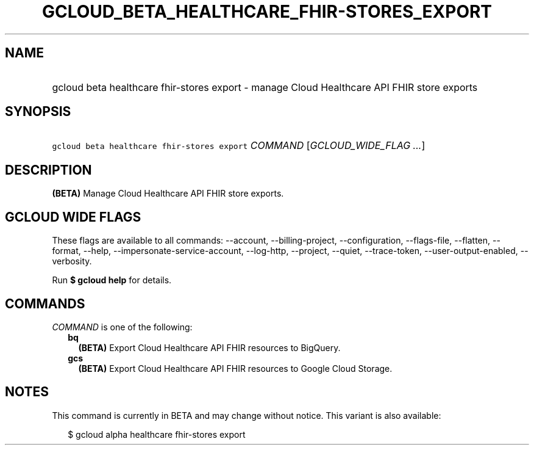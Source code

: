 
.TH "GCLOUD_BETA_HEALTHCARE_FHIR\-STORES_EXPORT" 1



.SH "NAME"
.HP
gcloud beta healthcare fhir\-stores export \- manage Cloud Healthcare API FHIR store exports



.SH "SYNOPSIS"
.HP
\f5gcloud beta healthcare fhir\-stores export\fR \fICOMMAND\fR [\fIGCLOUD_WIDE_FLAG\ ...\fR]



.SH "DESCRIPTION"

\fB(BETA)\fR Manage Cloud Healthcare API FHIR store exports.



.SH "GCLOUD WIDE FLAGS"

These flags are available to all commands: \-\-account, \-\-billing\-project,
\-\-configuration, \-\-flags\-file, \-\-flatten, \-\-format, \-\-help,
\-\-impersonate\-service\-account, \-\-log\-http, \-\-project, \-\-quiet,
\-\-trace\-token, \-\-user\-output\-enabled, \-\-verbosity.

Run \fB$ gcloud help\fR for details.



.SH "COMMANDS"

\f5\fICOMMAND\fR\fR is one of the following:

.RS 2m
.TP 2m
\fBbq\fR
\fB(BETA)\fR Export Cloud Healthcare API FHIR resources to BigQuery.

.TP 2m
\fBgcs\fR
\fB(BETA)\fR Export Cloud Healthcare API FHIR resources to Google Cloud Storage.


.RE
.sp

.SH "NOTES"

This command is currently in BETA and may change without notice. This variant is
also available:

.RS 2m
$ gcloud alpha healthcare fhir\-stores export
.RE

